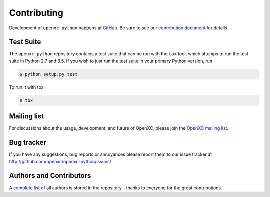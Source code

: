 Contributing
============

Development of ``openxc-python`` happens at `GitHub`_. Be sure to see our `contribution document`_ for details.

.. _`GitHub`: https://github.com/openxc/openxc-python
.. _`contribution document`: https://github.com/openxc/openxc-python/blob/master/CONTRIBUTING.rst

Test Suite
----------

The ``openxc-python`` repository contains a test suite that can be run with the
``tox`` tool, which attemps to run the test suite in Python 2.7 and 3.5. If
you wish to just run the test suite in your primary Python version, run

.. code-block:: sh

    $ python setup.py test

To run it with tox:

.. code-block:: sh

    $ tox

Mailing list
------------

For discussions about the usage, development, and future of OpenXC, please join
the `OpenXC mailing list`_.

.. _`OpenXC mailing list`: http://groups.google.com/group/openxc

Bug tracker
------------

If you have any suggestions, bug reports or annoyances please report them
to our issue tracker at http://github.com/openxc/openxc-python/issues/

Authors and Contributors
------------------------

A `complete list
<https://github.com/openxc/openxc-python/blob/master/CONTRIBUTORS>`_ of all
authors is stored in the repository - thanks to everyone for the great
contributions.
